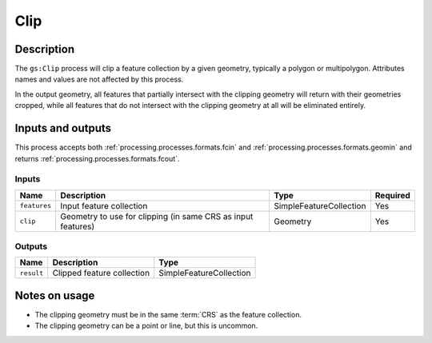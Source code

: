 .. _processing.processes.vector.clip:

Clip
====

.. todo:: Graphic needed.

Description
-----------

The ``gs:Clip`` process will clip a feature collection by a given geometry, typically a polygon or multipolygon. Attributes names and values are not affected by this process.

In the output geometry, all features that partially intersect with the clipping geometry will return with their geometries cropped, while all features that do not intersect with the clipping geometry at all will be eliminated entirely.

Inputs and outputs
------------------

This process accepts both :ref:`processing.processes.formats.fcin` and :ref:`processing.processes.formats.geomin` and returns :ref:`processing.processes.formats.fcout`.

Inputs
^^^^^^

.. list-table::
   :header-rows: 1

   * - Name
     - Description
     - Type
     - Required
   * - ``features``
     - Input feature collection
     - SimpleFeatureCollection
     - Yes
   * - ``clip``
     - Geometry to use for clipping (in same CRS as input features)  
     - Geometry
     - Yes

Outputs
^^^^^^^

.. list-table::
   :header-rows: 1

   * - Name
     - Description
     - Type
   * - ``result``
     - Clipped feature collection
     - SimpleFeatureCollection

Notes on usage
--------------

* The clipping geometry must be in the same :term:`CRS` as the feature collection.
* The clipping geometry can be a point or line, but this is uncommon.


